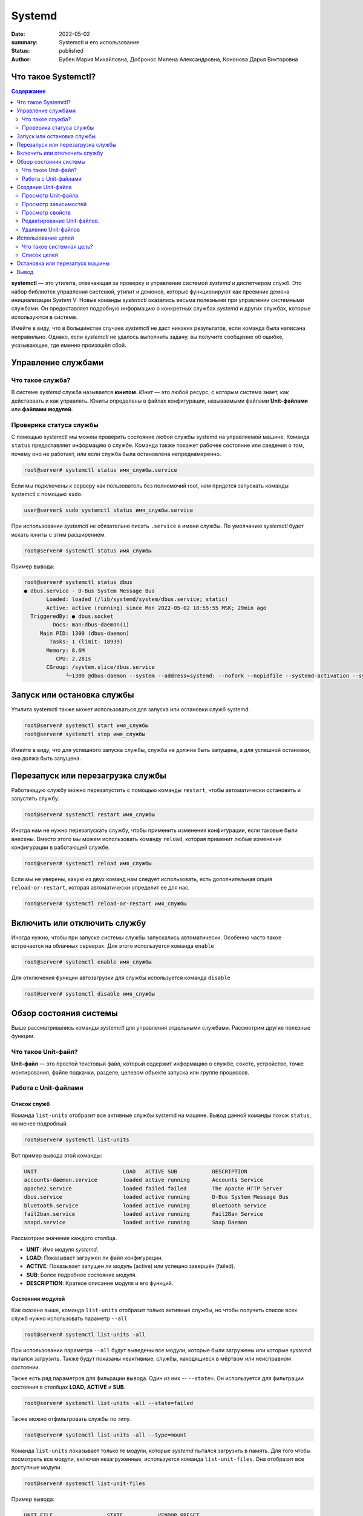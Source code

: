 Systemd
#######

:date: 2022-05-02
:summary: Systemctl и его использование
:status: published
:author: Бубен Мария Михайловна, Добронос Милена Александровна, Кононова Дарья Викторовна

Что такое Systemctl?
====================
.. contents:: Содержание
       :depth: 2

**systemctl** — это утилита, отвечающая за проверку и управление системой *systemd* и диспетчером служб. Это набор библиотек управления системой, утилит и демонов, которые функционируют как преемник демона инициализации *System V*. Новые команды *systemctl* оказались весьма полезными при управлении системными службами. Он предоставляет подробную информацию о конкретных службах *systemd* и других службах, которые используются в системе.

Имейте в виду, что в большинстве случаев *systemctl* не даст никаких результатов, если команда была написана неправильно. Однако, если *systemctl* не удалось выполнить задачу, вы получите сообщение об ошибке, указывающее, где именно произошёл сбой.

Управление службами
===================
Что такое служба?
-----------------
В системе *systemd* служба называется **юнитом**. *Юнит* — это любой ресурс, с которым система знает, как действовать и как управлять. Юниты определены в файлах конфигурации, называемыми файлами **Unit-файлами** или **файлами модулей**.

Проверика статуса службы
------------------------
С помощью systemctl мы можем проверить состояние любой службы systemd на управляемой машине. Команда ``status`` предоставляет информацию о службе. Команда также покажет рабочее состояние или сведения о том, почему оно не работает, или если служба была остановлена непреднамеренно.

.. code-block:: bash

       root@server# systemctl status имя_службы.service
       

Если мы подключены к серверу как пользователь без полномочий root, нам придется запускать команды systemctl с помощью ``sudo``.

.. code-block:: bash

       user@server$ sudo systemctl status имя_службы.service


При использовании *systemctl* не обязательно писать ``.service`` в имени службы. По умолчанию *systemctl* будет искать юниты с этим расширением.

.. code-block:: bash

       root@server# systemctl status имя_службы
       
       
Пример вывода: 

.. code-block:: bash

       root@server# systemctl status dbus
       ● dbus.service - D-Bus System Message Bus
              Loaded: loaded (/lib/systemd/system/dbus.service; static)
              Active: active (running) since Mon 2022-05-02 18:55:55 MSK; 29min ago
         TriggeredBy: ● dbus.socket
                Docs: man:dbus-daemon(1)
            Main PID: 1300 (dbus-daemon)
               Tasks: 1 (limit: 18939)
              Memory: 8.6M
                 CPU: 2.281s
              CGroup: /system.slice/dbus.service
                    └─1300 @dbus-daemon --system --address=systemd: --nofork --nopidfile --systemd-activation --syslog-only


Запуск или остановка службы
===========================
Утилита systemctl также может использоваться для запуска или остановки служб systemd.

.. code-block:: bash

       root@server# systemctl start имя_службы
       root@server# systemctl stop имя_службы

Имейте в виду, что для успешного запуска службы, служба не должна быть запущена, а для успешной остановки, она должа быть запущена.

Перезапуск или перезагрузка службы
==================================
Работающую службу можно перезапустить с помощью команды ``restart``, чтобы автоматически остановить и запустить службу.

.. code-block:: bash

       root@server# systemctl restart имя_службы


Иногда нам не нужно перезапускать службу, чтобы применить изменения конфигурации, если таковые были внесены. Вместо этого мы можем использовать команду ``reload``, которая применит любые изменения конфигурации в работающей службе.

.. code-block:: bash

       root@server# systemctl reload имя_службы


Если мы не уверены, какую из двух команд нам следует использовать, есть дополнительная опция ``reload-or-restart``, которая автоматически определит ее для нас.

.. code-block:: bash

       root@server# systemctl reload-or-restart имя_службы


Включить или отключить службу
=============================
Иногда нужно, чтобы при запуске системы службы запускались автоматически. Особенно часто такое встречается на облачных серверах. Для этого используется команда ``enable``

.. code-block:: bash

       root@server# systemctl enable имя_службы


Для отключения функции автозагрузки для службы используется команда ``disable``

.. code-block:: bash

       root@server# systemctl disable имя_службы


Обзор состояния системы
=======================
Выше рассматривались команды *systemctl* для управления отдельными службами. Рассмотрим другие полезные функции.

Что такое Unit-файл?
--------------------
**Unit-файл** — это простой текстовый файл, который содержит информацию о службе, сокете, устройстве, точке монтирования, файле подкачки, разделе, целевом объекте запуска или группе процессов.

Работа с Unit-файлами
---------------------
Список служб
~~~~~~~~~~~~
Команда ``list-units`` отобразит все активные службы systemd на машине. Вывод данной команды похож ``status``, но менее подробный.

.. code-block:: bash

       root@server# systemctl list-units


Вот пример вывода этой команды:

.. code-block:: bash

       UNIT                           LOAD   ACTIVE SUB           DESCRIPTION
       accounts-daemon.service        loaded active running       Accounts Service
       apache2.service                loaded failed failed        The Apache HTTP Server
       dbus.service                   loaded active running       D-Bus System Message Bus
       bluetooth.service              loaded active running       Bluetooth service
       fail2ban.service               loaded active running       Fail2Ban Service
       snapd.service                  loaded active running       Snap Daemon


Рассмотрим значение каждого столбца.

* **UNIT**: Имя модуля *systemd*.
* **LOAD**: Показывает загружен ли файл конфигурации.
* **ACTIVE**: Показывает запущен ли модуль (active) или успешно завершён (failed).
* **SUB**: Более подробное состояние модуля.
* **DESCRIPTION**: Краткое описание модуля и его функций.

Состояния модулей
~~~~~~~~~~~~~~~~~
Как сказано выше, команда ``list-units`` отобразит только активные службы, но чтобы получить список всех служб нужно использовать параметр ``--all``

.. code-block:: bash

       root@server# systemctl list-units -all


При использовании параметра ``--all`` будут выведены все модули, которые были загружены или которые *systemd* пытался загрузить. Также будут показаны неактивные, службы, находящиеся в мёртвом или неисправном состоянии.

Также есть ряд параметров для фильрации вывода. Один из них -- ``--state=``. Он используется для фильтрации состояния в столбцах **LOAD**, **ACTIVE** и **SUB**.

.. code-block:: bash

       root@server# systemctl list-units -all --state=failed


Также можно отфильтровать службы по типу.

.. code-block:: bash

       root@server# systemctl list-units -all --type=mount


Команда ``list-units`` показывает только те модули, которые *systemd* пытался загрузить в память. Для того чтобы посмотреть все модули, включая незагруженные, используется команда ``list-unit-files``. Она отобразит все доступные модули.

.. code-block:: bash

       root@server# systemctl list-unit-files


Пример вывода:

.. code-block:: bash

       UNIT FILE                 STATE           VENDOR PRESET
       apache2.service           enabled         enabled
       apparmor.service          enabled         enabled
       bluetooth.service         enabled         enabled
       dbus.service              static          -


Создание Unit-файла
===================

Иногда нужно создать свой Unit-файл для пользовательских служб или другого экземпляра существующей службы. Для создания Unit-файла нужны права *root*. Файл создаётся в каталоге ``/etc/systemd/system/``. Это делается так:

.. code-block:: bash

       root@server# touch /etc/systemd/system/имя_службы.service
       root@server# chmod 644 /etc/systemd/system/имя_службы.service
       

Далее открываем этот файл в текстовом редакторе (например *Vim* или *Nano*) и пишем в него параметры конфигурации службы. Ниже показан базовый пример Unit-файла.

.. code-block::

       [Unit]
       Description=This is the manually created service
       After=network.target

       [Service]
       ExecStart=/path/to/executable

       [Install]
       WantedBy=multi-user.target


Разберём каждую настройку подробнее.

#. **Description**: Описание службы, которые будет отображаться при использовании команды ``status``.
#. **After**: Указывает на то, что служба запускается только после указанной службы или цели [1]_.
#. **ExecStart**: Путь к исполняемому файлу службы.
#. **WantedBy**: Указывает на цель [1]_, с которой должна запускаться служба.

.. [1] См. `Использование целей`_

После создания Unit-файла нужно сообщить об этом системе.

.. code-block:: bash

       root@server# systemctl daemon-reload
       root@server# systemctl start имя_службы


Просмотр Unit-файла
-------------------
Для вывода Unit-файла конкретного модуля можно использовать команду ``cat``.

.. code-block:: bash

       root@server# systemctl cat имя_службы


Просмотр зависимостей
---------------------
Для отображения дерева зависимостей модуля есть команда ``list-dependencies``

.. code-block:: bash

       root@server# systemctl list-dependencies имя_службы


Пример вывода:

.. code-block:: bash

       root@server# systemctl list-dependencies bluetooth
       bluetooth.service
       ● ├─dbus.socket
       ● ├─system.slice
       ● └─sysinit.target
       ●   ├─apparmor.service
       ●   ├─apparmor.service
       ●   ├─apparmor.service
       ●   ├─blk-availability.service
       ●   ├─dev-hugepages.mount
       ●   ├─dev-mqueue.mount
       ●   ├─keyboard-setup.service
       ●   ├─kmod-static-nodes.service
       ●   ├─lvm2-lvmpolld.socket
       ●   ├─lvm2-monitor.service
       ●   ├─plymouth-read-write.service
       ●   ├─plymouth-start.service
       ●   ├─proc-sys-fs-binfmt_misc.automount
       ●   ├─setvtrgb.service
       ●   ├─sys-fs-fuse-connections.mount
       ●   ├─sys-kernel-config.mount
       ●   ├─sys-kernel-debug.mount
       ●   ├─sys-kernel-tracing.mount
       ○   ├─systemd-ask-password-console.path
       ○   ├─systemd-binfmt.service
       ○   ├─systemd-boot-system-token.service
       ○   ├─systemd-hwdb-update.service
       ●   ├─systemd-journal-flush.service
       ●   ├─systemd-journald.service
       ○   ├─systemd-machine-id-commit.service
       ●   ├─systemd-modules-load.service
       ○   ├─systemd-pstore.service
       ●   ├─systemd-random-seed.service
       ●   ├─systemd-sysctl.service
       ●   ├─systemd-sysusers.service
       ●   ├─systemd-timesyncd.service
       ●   ├─systemd-tmpfiles-setup-dev.service
       ●   ├─systemd-tmpfiles-setup.service
       ●   ├─systemd-udev-trigger.service
       ●   ├─systemd-udevd.service
       ●   ├─systemd-update-utmp.service
       ●   ├─cryptsetup.target
       ●   ├─local-fs.target
       ●   │ ├─-.mount
       ●   │ ├─boot-efi.mount
       ●   │ ├─home.mount
       ○   │ ├─systemd-fsck-root.service
       ●   │ └─systemd-remount-fs.service
       ●   ├─swap.target
       ●   │ └─swapfile.swap
       ●   └─veritysetup.target


Просмотр свойств
----------------
Для просмотра свойств юнита используется команда ``show``

.. code-block:: bash

       root@server# systemctl show имя_службы


Пример вывода:

.. code-block:: bash

       root@server# systemctl show ssh
       Type=notify
       Restart=on-failure
       Type=notify
       Restart=on-failure
       NotifyAccess=main
       RestartUSec=100ms
       TimeoutStartUSec=1min 30s
       TimeoutStopUSec=1min 30s
       TimeoutAbortUSec=1min 30s
       TimeoutStartFailureMode=terminate
       TimeoutStopFailureMode=terminate
       RuntimeMaxUSec=infinity
       WatchdogUSec=infinity
       WatchdogTimestampMonotonic=0
       RootDirectoryStartOnly=no
       RemainAfterExit=no
       GuessMainPID=yes
       RestartPreventExitStatus=255
       MainPID=0
       ControlPID=0
       FileDescriptorStoreMax=0
       NFileDescriptorStore=0
       StatusErrno=0
       Result=success
       ReloadResult=success
       CleanResult=success
       UID=[not set]
       GID=[not set]
       NRestarts=0
       OOMPolicy=stop
       ExecMainStartTimestampMonotonic=0
       ExecMainExitTimestampMonotonic=0
       ExecMainPID=0
       ExecMainCode=0
       ExecMainStatus=0


Также можно вывести конкретный параметр с помощью флага ``-p``. Например чтобы получить *Result* можно использовать команду:

.. code-block:: bash

       root@server# systemctl show ssh -p Result
       Result=success
      
      
Редактирование Unit-файлов.
---------------------------
В *systemctl* есть команда ``edit`` для редактирования Unit-файлов. 

.. code-block:: bash

       root@server# systemctl edit имя_службы


В этом случае будет создан каталог с добавленным к имени службы расширением `.d`. В нём будут храниться любые изменения.
Для использования основного Unit-файла нужно добавить параметр `--full`

.. code-block:: bash

       root@server# systemctl edit имя_службы --full


Удаление Unit-файлов
--------------------
Удалить Unit-файл можно с помощью следующих команд

.. code-block:: bash

       root@server# rm -r /etc/systemd/system/имя_службы.service.d
       root@server# rm /etc/systemd/system/имя_службы.service


После этого нужно выполнить команду для применения изменений

.. code-block:: bash

       root@server# systemctl daemon-reload


Использование целей
===================

Что такое системная цель?
-------------------------
Существуют специальные Unit-файлы, которые описывают определённое состояние системы или точку синхронизации. У этих файлов есть специальное расшерение `.target`.
Эти файлы используются для перевода системы в определённое состояние.

Список целей
------------
Для перечисления всех системных целей можно использовать следующую команду

.. code-block:: bash

       root@server# systemctl list-unit-files --type=target


Для перечисления активных целей нужно использовать другую команду

.. code-block:: bash

       root@server# systemctl list-units --type=target


Остановка или перезапуск машины
===============================
*systemctl* можно использовать для остановки, выключения или перезагрузки машины.
Остановка:

.. code-block:: bash

       root@server# systemctl halt


Полное выключение:

.. code-block:: bash

       root@server# systemctl poweroff


Перезагрузка

.. code-block:: bash

       root@server# systemctl reboot


Вывод
=====
Утилита *systemctl* — это гибкий , универсальный и простой в использовании инструмент, с помощью которого мы можем контролировать и взаимодействовать с системой *systemd* для создания, изменения или удаления Unit-файлов.
